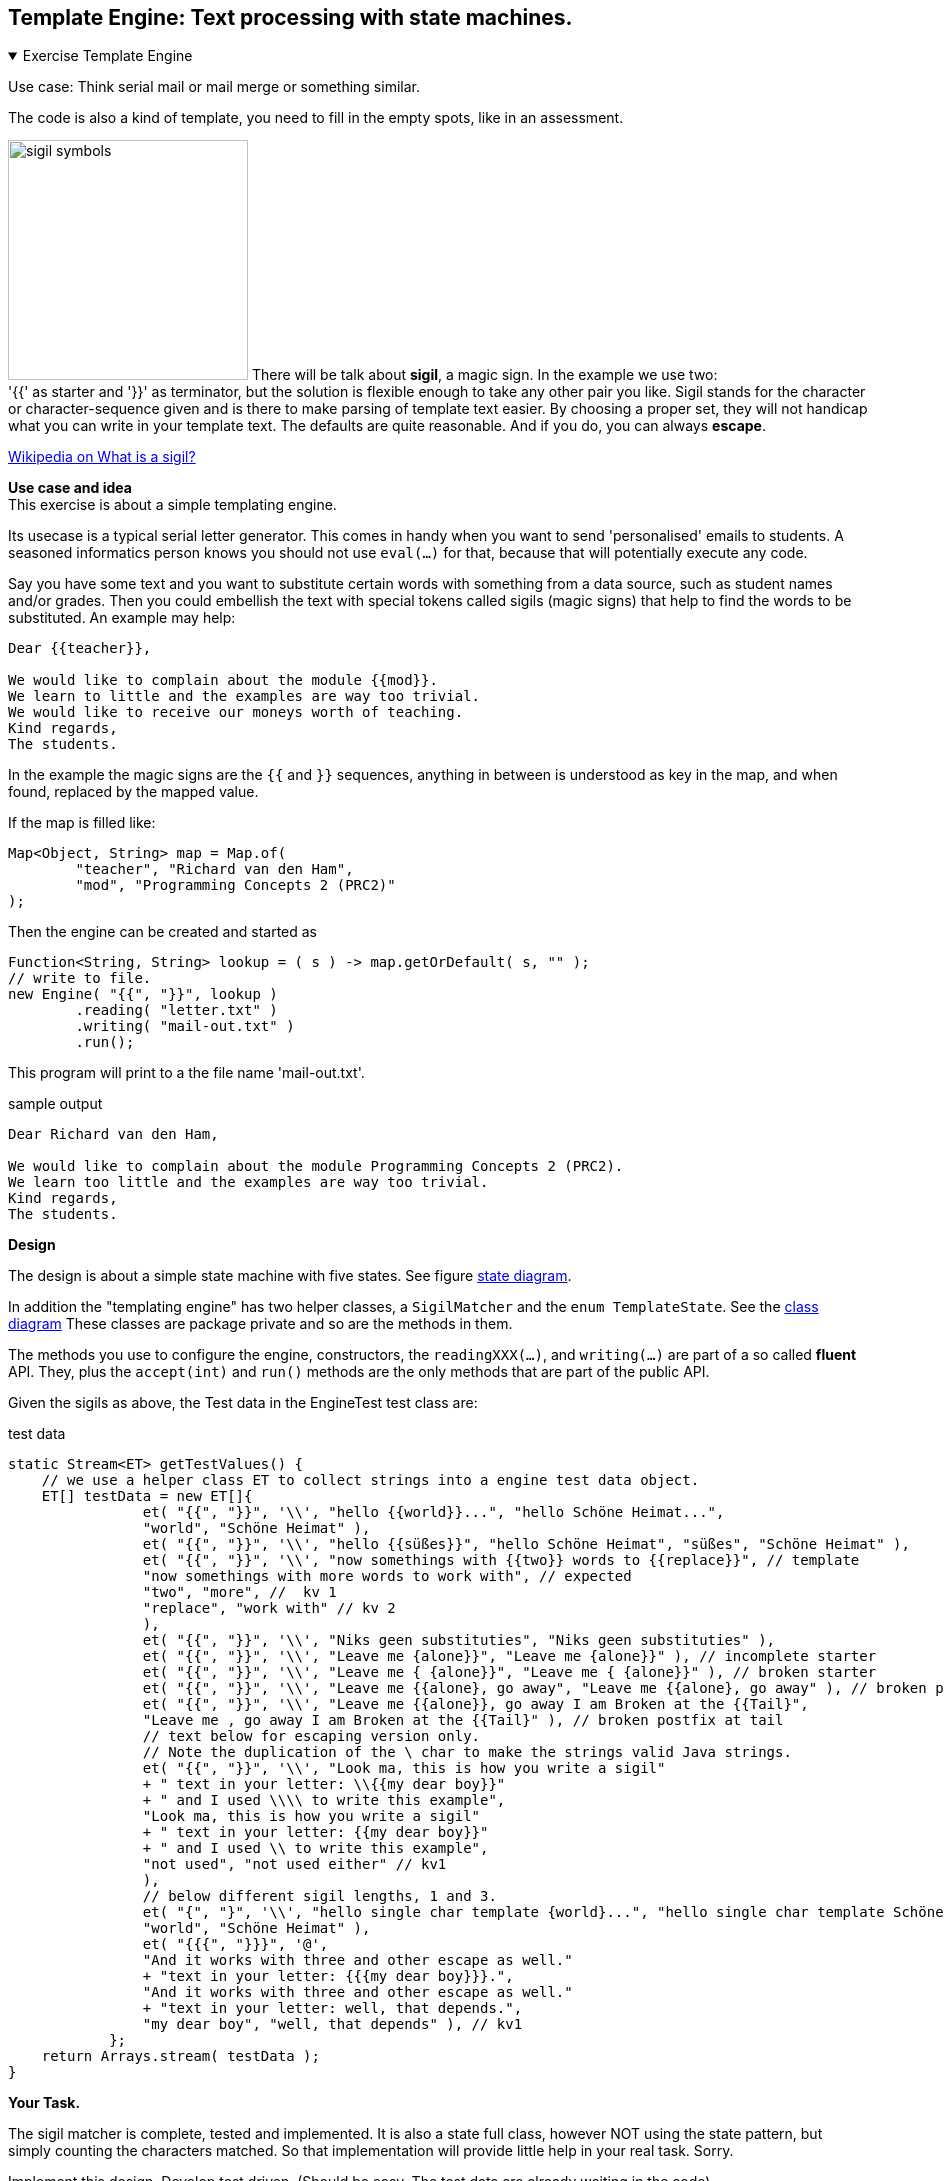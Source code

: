 
:sectnums!:

== Template Engine: Text processing with state machines.

++++
<div class='ex'><details open class='ex'><summary class='ex'>Exercise Template Engine</summary>
++++


Use case: Think serial mail or mail merge or something similar.

The code is also a kind of template, you need to fill in the empty spots, like in an assessment.

image:https://www.ancient-symbols.com/images/collages/1300-1000/sigil-symbols.jpg[role="left thumb", title="Sigil from 'https://www.ancient-symbols.com/images/collages/1300-1000/sigil-symbols.jpg'", width=240]
There will be talk about *sigil*, a magic sign. In the example we use two: +
'{{'  as starter and '}}' as terminator,
but the solution is flexible enough to take any other pair you like. Sigil stands for the character or character-sequence
given and is there to make parsing of template text easier. By choosing a proper set, they will not handicap what you can write in your template text.
The defaults are quite reasonable.
And if you do, you can always *escape*.

https://en.wikipedia.org/wiki/Sigil_(magic)[Wikipedia on What is a sigil?]

*Use case and idea* +
This exercise is about a simple templating engine.

Its usecase is a typical serial letter generator. This comes in handy when
you want to send 'personalised' emails to students. A seasoned
informatics person knows you should not use `eval(...)` for
that, because that will potentially execute any code.

Say you have some text and you want to substitute certain words with
something from a data source, such as student names and/or
grades. Then you could embellish the text with special tokens called
sigils (magic signs) that help to find the words to be substituted. An
example may help:

[source,text]
----
Dear {{teacher}},

We would like to complain about the module {{mod}}.
We learn to little and the examples are way too trivial.
We would like to receive our moneys worth of teaching.
Kind regards,
The students.
----

In the example the magic signs are the `{{` and `}}` sequences, anything in
between is understood as key in the map, and when found, replaced by
the mapped value.

.If the map is filled like:
[source,java]
----
Map<Object, String> map = Map.of(
        "teacher", "Richard van den Ham",
        "mod", "Programming Concepts 2 (PRC2)"
);
----

.Then the engine can be created and started as
[source,java]
----
Function<String, String> lookup = ( s ) -> map.getOrDefault( s, "" );
// write to file.
new Engine( "{{", "}}", lookup )
        .reading( "letter.txt" )
        .writing( "mail-out.txt" )
        .run();
----

This program will print to a the file name 'mail-out.txt'.

.sample output
[source,text]
----
Dear Richard van den Ham,

We would like to complain about the module Programming Concepts 2 (PRC2).
We learn too little and the examples are way too trivial.
Kind regards,
The students.
----

*Design*

The design is about a simple state machine with five states. See figure <<states>>.


In addition the "templating engine" has two helper classes, a `SigilMatcher` and the `enum TemplateState`. See the
<<class-diagram>> These classes are package private and so are the methods in them.

The methods you use to configure the engine, constructors, the
`readingXXX(...)`, and
`writing(...)` are part of a so called *fluent* API. They, plus the
`accept(int)` and `run()` methods are the only methods that are
part of the public API.

Given the sigils as above, the Test data in the EngineTest test class are:

.test data
[source,java]
----
static Stream<ET> getTestValues() {
    // we use a helper class ET to collect strings into a engine test data object.
    ET[] testData = new ET[]{
                et( "{{", "}}", '\\', "hello {{world}}...", "hello Schöne Heimat...",
                "world", "Schöne Heimat" ),
                et( "{{", "}}", '\\', "hello {{süßes}}", "hello Schöne Heimat", "süßes", "Schöne Heimat" ),
                et( "{{", "}}", '\\', "now somethings with {{two}} words to {{replace}}", // template
                "now somethings with more words to work with", // expected
                "two", "more", //  kv 1
                "replace", "work with" // kv 2
                ),
                et( "{{", "}}", '\\', "Niks geen substituties", "Niks geen substituties" ),
                et( "{{", "}}", '\\', "Leave me {alone}}", "Leave me {alone}}" ), // incomplete starter
                et( "{{", "}}", '\\', "Leave me { {alone}}", "Leave me { {alone}}" ), // broken starter
                et( "{{", "}}", '\\', "Leave me {{alone}, go away", "Leave me {{alone}, go away" ), // broken postfix
                et( "{{", "}}", '\\', "Leave me {{alone}}, go away I am Broken at the {{Tail}",
                "Leave me , go away I am Broken at the {{Tail}" ), // broken postfix at tail
                // text below for escaping version only.
                // Note the duplication of the \ char to make the strings valid Java strings.
                et( "{{", "}}", '\\', "Look ma, this is how you write a sigil"
                + " text in your letter: \\{{my dear boy}}"
                + " and I used \\\\ to write this example",
                "Look ma, this is how you write a sigil"
                + " text in your letter: {{my dear boy}}"
                + " and I used \\ to write this example",
                "not used", "not used either" // kv1
                ),
                // below different sigil lengths, 1 and 3.
                et( "{", "}", '\\', "hello single char template {world}...", "hello single char template Schöne Heimat...",
                "world", "Schöne Heimat" ),
                et( "{{{", "}}}", '@',
                "And it works with three and other escape as well."
                + "text in your letter: {{{my dear boy}}}.",
                "And it works with three and other escape as well."
                + "text in your letter: well, that depends.",
                "my dear boy", "well, that depends" ), // kv1
            };
    return Arrays.stream( testData );
}

----

*Your Task.*

The sigil matcher is complete, tested and implemented. It is also a
state full class, however NOT using the state pattern, but simply
counting the characters matched. So that implementation will provide
little help in your real task. Sorry.

Implement this design. Develop test driven. (Should be easy. The test data are already waiting in the code).

. Implement the `reading` method in `Engine`.
. You only need to complete the `testEngine` method in the `EngineTest` test class.
. Implement the state machine in the `TemplateState` class, 
see the <<states>>.

Look for the todo's with kbd:[CTRL+6] in NetBeans IDE.


*Hints* +
A statemachine reacts to 'events' or method calls.

* The functions in java.util.function have no member that processes chars. The reason for that is
that in many case chars can be processed as ints. Also, when retrieving the character elements from a CharSequence (an interface implemented by the java.lang.String class)
using either the method `IntStream chars()` or `IntStream codePoints()` will produce an `intStream`. For the processing part that is just fine. One needs only to remember
to cast the values to `char`s when writing them to the output.
* In this state machine the event of importance
  is the invocation of the method `Engine.accept(int char)`, which is stipulated by the `IntConsumer` functional interface.
* The Engine provides an accept(int) method that matches the `IntConsumer` functional interface.
  This means  that is the engine is fed one character at the time. You can use that method as a method reference (`this::accept`) or a lambda expression.
  (`(c) -> accept(c)`).
* To use a file with text as input template you will have to turn that file into many accept calls.
** Think of streams, and use the method `Files.lines()`, study what
  *flatMap* and *flatMapToInt* is all about and use it to get the result: from
  stream of strings to stream of int, one int per character of the string. In the String API you have two options. Either one will do in most cases.
* Make a drawing (pencil, paper). `Files.line` produces a stream, the Engine puts
  itself at the end, consuming the stream of `int`s. You have to tie
  these parts together.

[[class-diagram]]
.class diagram
image::engineclassesx.svg[]

In the class diagram of engine substitute Engine for the T in the `ObjIntConsumer<T>`. +
Remember that an ObjIntConsumer takes two inputs and produces no direct return value. State Pattern in action with a twist of enum thrown in.

[[states]]
.state diagram
image::templaterStateMachinex-i.svg[]

[TIP]
====
There is a difference between the state machine diagram on this website and in the source folder in the project.
The diagram on this website should take precedence, because this is how we test it now.
The difference actually only affects the way wrongly formatted template documents are handled, so the choice is arbitrary. In the
design in this website, the 'junk' is output, in the other it is discarded. Showing the junk may help the user to find the error
in the template earlier. A more professional variant might produce some diagnostics, but we left that out of the exercise.
====

++++
</details></div> <!-- end template engine -->
++++

:sectnums:
